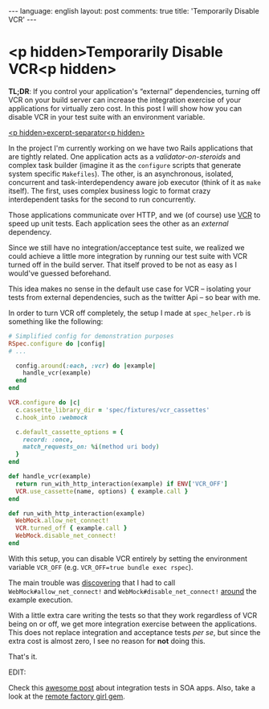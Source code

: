 #+OPTIONS: -*- eval: (org-jekyll-mode); eval: (writegood-mode) -*-
#+AUTHOR: Renan Ranelli (renanranelli@gmail.com)
#+OPTIONS: toc:nil n:3
#+STARTUP: oddeven
#+STARTUP: hidestars
#+BEGIN_HTML
---
language: english
layout: post
comments: true
title: 'Temporarily Disable VCR'
---
#+END_HTML

* <p hidden>Temporarily Disable VCR<p hidden>

  *TL;DR*: If you control your application's “external” dependencies, turning
  off VCR on your build server can increase the integration exercise of your
  applications for virtually zero cost. In this post I will show how you can
  disable VCR in your test suite with an environment variable.

  _<p hidden>excerpt-separator<p hidden>_

  In the project I'm currently working on we have two Rails applications that
  are tightly related. One application acts as a /validator-on-steroids/ and
  complex task builder (imagine it as the =configure= scripts that generate
  system specific =Makefiles=). The other, is an asynchronous, isolated,
  concurrent and task-interdependency aware job executor (think of it as =make=
  itself). The first, uses complex business logic to format crazy interdependent
  tasks for the second to run concurrently.

  Those applications communicate over HTTP, and we (of course) use [[https://github.com/vcr/vcr][VCR]] to speed
  up unit tests. Each application sees the other as an /external/ dependency.

  Since we still have no integration/acceptance test suite, we realized we could
  achieve a little more integration by running our test suite with VCR
  turned off in the build server. That itself proved to be not as easy as I
  would've guessed beforehand.

  This idea makes no sense in the default use case for VCR -- isolating your
  tests from external dependencies, such as the twitter Api -- so bear with me.

  In order to turn VCR off completely, the setup I made at =spec_helper.rb= is
  something like the following:

  #+begin_src ruby
# Simplified config for demonstration purposes
RSpec.configure do |config|
# ...

  config.around(:each, :vcr) do |example|
    handle_vcr(example)
  end
end

VCR.configure do |c|
  c.cassette_library_dir = 'spec/fixtures/vcr_cassettes'
  c.hook_into :webmock

  c.default_cassette_options = {
    record: :once,
    match_requests_on: %i(method uri body)
  }
end

def handle_vcr(example)
  return run_with_http_interaction(example) if ENV['VCR_OFF']
  VCR.use_cassette(name, options) { example.call }
end

def run_with_http_interaction(example)
  WebMock.allow_net_connect!
  VCR.turned_off { example.call }
  WebMock.disable_net_connect!
end
  #+end_src

  With this setup, you can disable VCR entirely by setting the environment
  variable =VCR_OFF= (e.g. =VCR_OFF=true bundle exec rspec=).

  The main trouble was [[https://github.com/vcr/vcr/issues/181][discovering]] that I had to call
  =WebMock#allow_net_connect!= and =WebMock#disable_net_connect!= [[https://github.com/vcr/vcr/issues/427][around]] the
  example execution.

  With a little extra care writing the tests so that they work regardless of VCR
  being on or off, we get more integration exercise between the applications.
  This does not replace integration and acceptance tests /per se/, but since the
  extra cost is almost zero, I see no reason for *not* doing this.

  That's it.

  EDIT:

  Check this [[http://www.bignerdranch.com/blog/testing-rails-service-oriented-architecture/][awesome post]] about integration tests in SOA apps. Also, take a look
  at the [[https://github.com/tdouce/remote_factory_girl][remote factory girl gem]].
